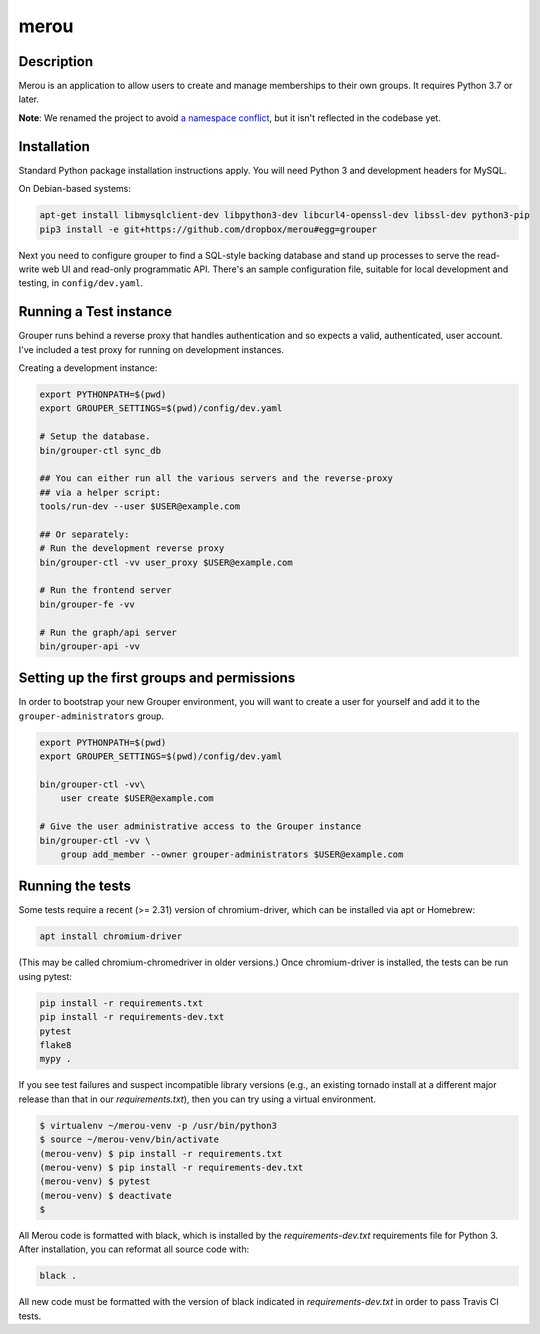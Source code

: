 =====
merou
=====

.. image:: https://travis-ci.com/dropbox/merou.svg?branch=master
    :alt: Build Status
    :target: https://app.travis-ci.com/github/dropbox/merou

.. image:: https://img.shields.io/badge/code%20style-black-000000.svg
    :alt: Code Style: Black
    :target: https://github.com/ambv/black

Description
-----------

Merou is an application to allow users to create and manage memberships to
their own groups.  It requires Python 3.7 or later.

**Note**: We renamed the project to avoid `a namespace conflict
<https://github.com/Internet2/grouper>`_, but it isn't reflected in the
codebase yet.

Installation
------------

Standard Python package installation instructions apply. You will need
Python 3 and development headers for MySQL.

On Debian-based systems:

.. code:: bash

    apt-get install libmysqlclient-dev libpython3-dev libcurl4-openssl-dev libssl-dev python3-pip
    pip3 install -e git+https://github.com/dropbox/merou#egg=grouper

Next you need to configure grouper to find a SQL-style backing database
and stand up processes to serve the read-write web UI and read-only
programmatic API. There's an sample configuration file, suitable for
local development and testing, in ``config/dev.yaml``.


Running a Test instance
-----------------------

Grouper runs behind a reverse proxy that handles authentication and so
expects a valid, authenticated, user account. I've included a test proxy
for running on development instances.

Creating a development instance:

.. code:: bash

    export PYTHONPATH=$(pwd)
    export GROUPER_SETTINGS=$(pwd)/config/dev.yaml

    # Setup the database.
    bin/grouper-ctl sync_db

    ## You can either run all the various servers and the reverse-proxy
    ## via a helper script:
    tools/run-dev --user $USER@example.com

    ## Or separately:
    # Run the development reverse proxy
    bin/grouper-ctl -vv user_proxy $USER@example.com

    # Run the frontend server
    bin/grouper-fe -vv

    # Run the graph/api server
    bin/grouper-api -vv


Setting up the first groups and permissions
-------------------------------------------

In order to bootstrap your new Grouper environment, you will want to
create a user for yourself and add it to the ``grouper-administrators``
group.

.. code:: bash

    export PYTHONPATH=$(pwd)
    export GROUPER_SETTINGS=$(pwd)/config/dev.yaml

    bin/grouper-ctl -vv\
        user create $USER@example.com

    # Give the user administrative access to the Grouper instance
    bin/grouper-ctl -vv \
        group add_member --owner grouper-administrators $USER@example.com


Running the tests
-----------------

Some tests require a recent (>= 2.31) version of chromium-driver, which
can be installed via apt or Homebrew:

.. code:: bash

    apt install chromium-driver

(This may be called chromium-chromedriver in older versions.)  Once
chromium-driver is installed, the tests can be run using pytest:

.. code:: bash

    pip install -r requirements.txt
    pip install -r requirements-dev.txt
    pytest
    flake8
    mypy .

If you see test failures and suspect incompatible library versions (e.g.,
an existing tornado install at a different major release than that in our
`requirements.txt`), then you can try using a virtual environment.

.. code:: bash

    $ virtualenv ~/merou-venv -p /usr/bin/python3
    $ source ~/merou-venv/bin/activate
    (merou-venv) $ pip install -r requirements.txt
    (merou-venv) $ pip install -r requirements-dev.txt
    (merou-venv) $ pytest
    (merou-venv) $ deactivate
    $

All Merou code is formatted with black, which is installed by the
`requirements-dev.txt` requirements file for Python 3. After installation,
you can reformat all source code with:

.. code:: bash

    black .

All new code must be formatted with the version of black indicated in
`requirements-dev.txt` in order to pass Travis CI tests.
